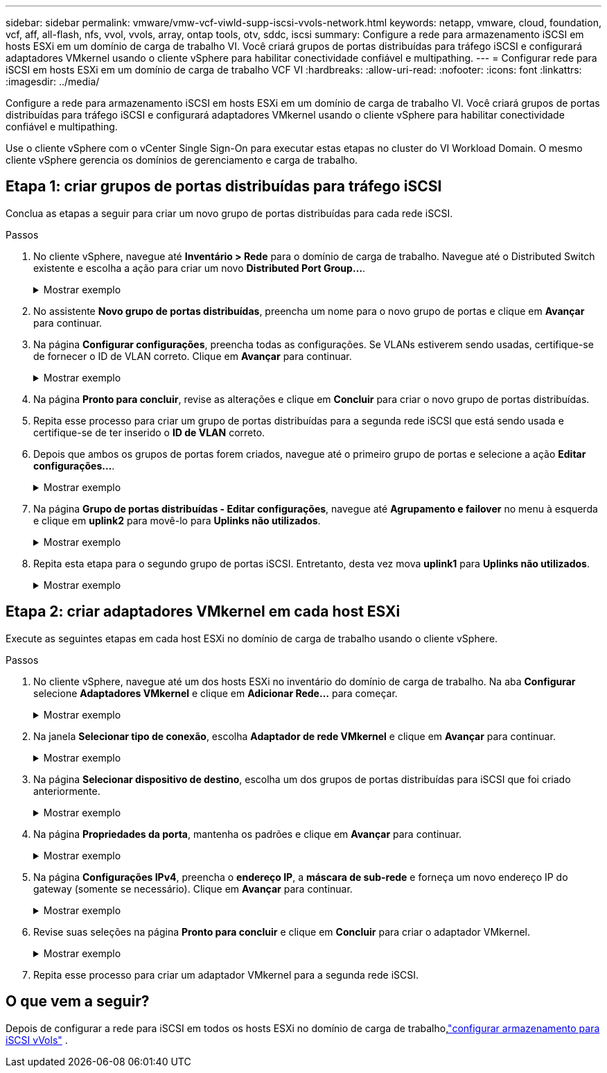 ---
sidebar: sidebar 
permalink: vmware/vmw-vcf-viwld-supp-iscsi-vvols-network.html 
keywords: netapp, vmware, cloud, foundation, vcf, aff, all-flash, nfs, vvol, vvols, array, ontap tools, otv, sddc, iscsi 
summary: Configure a rede para armazenamento iSCSI em hosts ESXi em um domínio de carga de trabalho VI.  Você criará grupos de portas distribuídas para tráfego iSCSI e configurará adaptadores VMkernel usando o cliente vSphere para habilitar conectividade confiável e multipathing. 
---
= Configurar rede para iSCSI em hosts ESXi em um domínio de carga de trabalho VCF VI
:hardbreaks:
:allow-uri-read: 
:nofooter: 
:icons: font
:linkattrs: 
:imagesdir: ../media/


[role="lead"]
Configure a rede para armazenamento iSCSI em hosts ESXi em um domínio de carga de trabalho VI.  Você criará grupos de portas distribuídas para tráfego iSCSI e configurará adaptadores VMkernel usando o cliente vSphere para habilitar conectividade confiável e multipathing.

Use o cliente vSphere com o vCenter Single Sign-On para executar estas etapas no cluster do VI Workload Domain.  O mesmo cliente vSphere gerencia os domínios de gerenciamento e carga de trabalho.



== Etapa 1: criar grupos de portas distribuídas para tráfego iSCSI

Conclua as etapas a seguir para criar um novo grupo de portas distribuídas para cada rede iSCSI.

.Passos
. No cliente vSphere, navegue até *Inventário > Rede* para o domínio de carga de trabalho. Navegue até o Distributed Switch existente e escolha a ação para criar um novo *Distributed Port Group...*.
+
.Mostrar exemplo
[%collapsible]
====
image:vmware-vcf-asa-022.png["Escolha criar um novo grupo de portas"]

====
. No assistente *Novo grupo de portas distribuídas*, preencha um nome para o novo grupo de portas e clique em *Avançar* para continuar.
. Na página *Configurar configurações*, preencha todas as configurações. Se VLANs estiverem sendo usadas, certifique-se de fornecer o ID de VLAN correto. Clique em *Avançar* para continuar.
+
.Mostrar exemplo
[%collapsible]
====
image:vmware-vcf-asa-023.png["Preencha o ID da VLAN"]

====
. Na página *Pronto para concluir*, revise as alterações e clique em *Concluir* para criar o novo grupo de portas distribuídas.
. Repita esse processo para criar um grupo de portas distribuídas para a segunda rede iSCSI que está sendo usada e certifique-se de ter inserido o *ID de VLAN* correto.
. Depois que ambos os grupos de portas forem criados, navegue até o primeiro grupo de portas e selecione a ação *Editar configurações...*.
+
.Mostrar exemplo
[%collapsible]
====
image:vmware-vcf-asa-024.png["DPG - editar configurações"]

====
. Na página *Grupo de portas distribuídas - Editar configurações*, navegue até *Agrupamento e failover* no menu à esquerda e clique em *uplink2* para movê-lo para *Uplinks não utilizados*.
+
.Mostrar exemplo
[%collapsible]
====
image:vmware-vcf-asa-025.png["mover uplink2 para não utilizado"]

====
. Repita esta etapa para o segundo grupo de portas iSCSI.  Entretanto, desta vez mova *uplink1* para *Uplinks não utilizados*.
+
.Mostrar exemplo
[%collapsible]
====
image:vmware-vcf-asa-026.png["mover uplink1 para não utilizado"]

====




== Etapa 2: criar adaptadores VMkernel em cada host ESXi

Execute as seguintes etapas em cada host ESXi no domínio de carga de trabalho usando o cliente vSphere.

.Passos
. No cliente vSphere, navegue até um dos hosts ESXi no inventário do domínio de carga de trabalho. Na aba *Configurar* selecione *Adaptadores VMkernel* e clique em *Adicionar Rede...* para começar.
+
.Mostrar exemplo
[%collapsible]
====
image:vmware-vcf-asa-030.png["Iniciar assistente de adição de rede"]

====
. Na janela *Selecionar tipo de conexão*, escolha *Adaptador de rede VMkernel* e clique em *Avançar* para continuar.
+
.Mostrar exemplo
[%collapsible]
====
image:vmware-vcf-asa-008.png["Escolha o adaptador de rede VMkernel"]

====
. Na página *Selecionar dispositivo de destino*, escolha um dos grupos de portas distribuídas para iSCSI que foi criado anteriormente.
+
.Mostrar exemplo
[%collapsible]
====
image:vmware-vcf-asa-031.png["Escolha o grupo de portas de destino"]

====
. Na página *Propriedades da porta*, mantenha os padrões e clique em *Avançar* para continuar.
+
.Mostrar exemplo
[%collapsible]
====
image:vmware-vcf-asa-032.png["Propriedades da porta VMkernel"]

====
. Na página *Configurações IPv4*, preencha o *endereço IP*, a *máscara de sub-rede* e forneça um novo endereço IP do gateway (somente se necessário). Clique em *Avançar* para continuar.
+
.Mostrar exemplo
[%collapsible]
====
image:vmware-vcf-asa-033.png["Configurações IPv4 do VMkernel"]

====
. Revise suas seleções na página *Pronto para concluir* e clique em *Concluir* para criar o adaptador VMkernel.
+
.Mostrar exemplo
[%collapsible]
====
image:vmware-vcf-asa-034.png["Revisar as seleções do VMkernel"]

====
. Repita esse processo para criar um adaptador VMkernel para a segunda rede iSCSI.




== O que vem a seguir?

Depois de configurar a rede para iSCSI em todos os hosts ESXi no domínio de carga de trabalho,link:vmw-vcf-viwld-supp-iscsi-vvols-storage.html["configurar armazenamento para iSCSI vVols"] .
